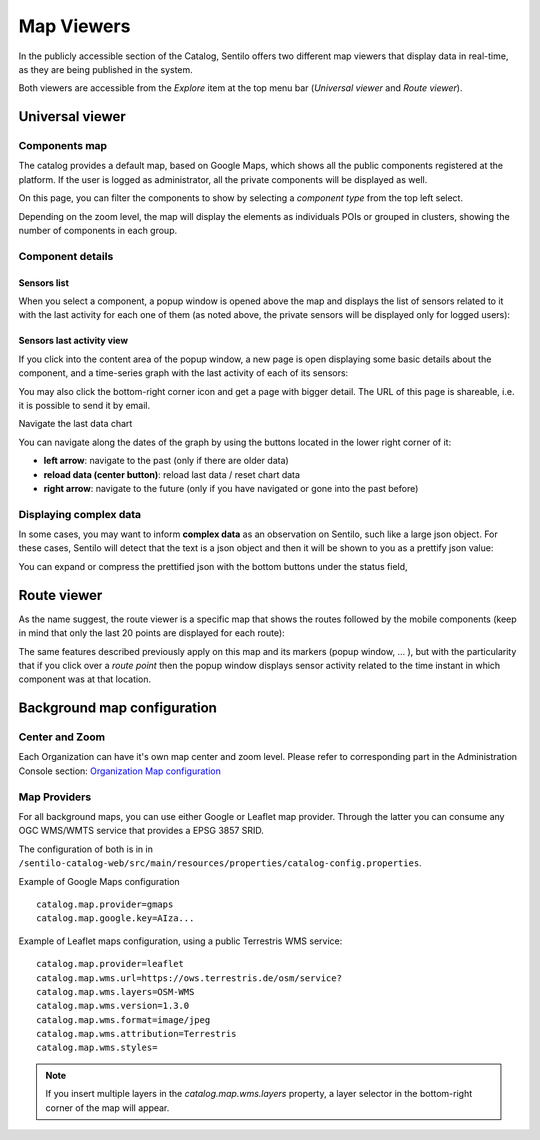 Map Viewers
-----------

In the publicly accessible section of the Catalog, Sentilo offers two different map viewers that display
data in real-time, as they are being published in the system.

Both viewers are accessible from the *Explore* item
at the top menu bar (*Universal viewer* and *Route viewer*).


Universal viewer
~~~~~~~~~~~~~~~~

Components map
^^^^^^^^^^^^^^

The catalog provides a default map, based on Google Maps, which shows
all the public components registered at the platform. If the user is
logged as administrator, all the private components will be displayed as
well.

.. image:: _static/images/universal_viewer_001.png

On this page, you can filter the components to show by selecting a
*component type* from the top left select.

.. image:: images/universal_viewer_002.png

Depending on the zoom level, the map will display the elements as
individuals POIs or grouped in clusters, showing the number of
components in each group.

.. image:: images/universal_viewer_003.png

Component details
^^^^^^^^^^^^^^^^^

Sensors list
''''''''''''

When you select a component, a popup window is opened above the map and
displays the list of sensors related to it with the last activity for
each one of them (as noted above, the private sensors will be displayed
only for logged users):

.. image:: images/component_popup_001.png

Sensors last activity view
''''''''''''''''''''''''''

If you click into the content area of the popup window, a new page is
open displaying some basic details about the component, and a
time-series graph with the last activity of each of its sensors:

.. image:: images/component_map_extended_details_001.png

You may also click the bottom-right corner icon |universal_viewer_190_006.png|
and get a page with bigger detail. The URL of this page is shareable, i.e. it is possible to send it by email.

.. image:: images/component_map_extended_details_002.png

.. _navigate-the-last-data-chart-1:

Navigate the last data chart

You can navigate along the dates of the graph by using the buttons
located in the lower right corner of it:

.. image:: images/chart_controls.png

-  **left arrow**: navigate to the past (only if there are older data)
-  **reload data (center button)**: reload last data / reset chart data
-  **right arrow**: navigate to the future (only if you have navigated
   or gone into the past before)


Displaying complex data
^^^^^^^^^^^^^^^^^^^^^^^

In some cases, you may want to inform **complex data** as an observation
on Sentilo, such like a large json object. For these cases, Sentilo will
detect that the text is a json object and then it will be shown to you
as a prettify json value:

.. image:: images/complex_data.png

You can expand or compress the prettified json with the bottom buttons
under the status field,



Route viewer
~~~~~~~~~~~~

As the name suggest, the route viewer is a specific map that shows the
routes followed by the mobile components (keep in mind that only the
last 20 points are displayed for each route):

|route_viewer_170_001.jpg|

The same features described previously apply on this map and its markers
(popup window, … ), but with the particularity that if you click over a
*route point* then the popup window displays sensor activity related to
the time instant in which component was at that location.

|route_viewer_170_002.jpg|


Background map configuration
~~~~~~~~~~~~~~~~~~~~~~~~~~~~

Center and Zoom
^^^^^^^^^^^^^^^

Each Organization can have it's own map center and zoom level.
Please refer to corresponding part in the Administration Console section:
`Organization Map configuration <../administration_console.html#map-configuration>`_

Map Providers
^^^^^^^^^^^^^

For all background maps, you can use either Google or Leaflet map provider. Through the latter you can consume
any OGC WMS/WMTS service that provides a EPSG 3857 SRID.

The configuration of both is in in :literal:`/sentilo-catalog-web/src/main/resources/properties/catalog-config.properties`.

Example of Google Maps configuration

::

   catalog.map.provider=gmaps
   catalog.map.google.key=AIza...

Example of Leaflet maps configuration, using a public Terrestris WMS service:

::

   catalog.map.provider=leaflet
   catalog.map.wms.url=https://ows.terrestris.de/osm/service?
   catalog.map.wms.layers=OSM-WMS
   catalog.map.wms.version=1.3.0
   catalog.map.wms.format=image/jpeg
   catalog.map.wms.attribution=Terrestris
   catalog.map.wms.styles=

|map_provider_190_001.png|

.. note::

   If you insert multiple layers in the *catalog.map.wms.layers* property, a layer selector
   in the bottom-right corner of the map will appear.

.. |universal_viewer_170_001.jpg| image:: ../_static/images/catalog_and_maps/universal_viewer_170_001.jpg
.. |universal_viewer_170_002.jpg| image:: ../_static/images/catalog_and_maps/universal_viewer_170_002.jpg
.. |universal_viewer_170_003.jpg| image:: ../_static/images/catalog_and_maps/universal_viewer_170_003.jpg
.. |universal_viewer_170_004.jpg| image:: ../_static/images/catalog_and_maps/universal_viewer_170_004.jpg
.. |universal_viewer_190_005.png| image:: ../_static/images/catalog_and_maps/universal_viewer_190_005.png
.. |universal_viewer_190_006.png| image:: ../_static/images/catalog_and_maps/universal_viewer_190_006.png
.. |universal_viewer_190_007.png| image:: ../_static/images/catalog_and_maps/universal_viewer_190_007.png
.. |chart_controls.png| image:: ../_static/images/catalog_and_maps/chart_controls.png
.. |complex_data_170_001.jpg| image:: ../_static/images/catalog_and_maps/complex_data_170_001.jpg
.. |route_viewer_170_001.jpg| image:: ../_static/images/catalog_and_maps/route_viewer_170_001.jpg
.. |route_viewer_170_002.jpg| image:: ../_static/images/catalog_and_maps/route_viewer_170_002.jpg
.. |map_provider_190_001.png| image:: ../_static/images/catalog_and_maps/map_provider_190_001.png

